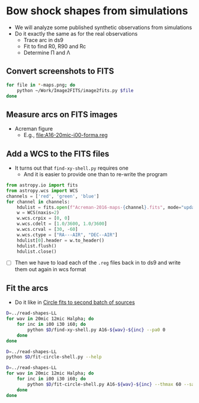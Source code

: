 * Bow shock shapes from simulations
+ We will analyze some published synthetic observations from simulations
+ Do it exactly the same as for the real observations
  + Trace arc in ds9
  + Fit to find R0, R90 and Rc
  + Determine \Pi and \Lambda
** Convert screenshots to FITS
#+BEGIN_SRC sh :results silent
  for file in *-maps.png; do
      python ~/Work/Image2FITS/image2fits.py $file
  done
#+END_SRC
** Measure arcs on FITS images
+ Acreman figure
  + E.g., [[file:A16-20mic-i00-forma.reg]]
** Add a WCS to the FITS files
+ It turns out that =find-xy-shell.py= requires one
  + And it is easier to provide one than to re-write the program
#+BEGIN_SRC python
  from astropy.io import fits
  from astropy.wcs import WCS
  channels = ['red', 'green', 'blue']
  for channel in channels:
      hdulist = fits.open(f"Acreman-2016-maps-{channel}.fits", mode="update")
      w = WCS(naxis=2)
      w.wcs.crpix = [0, 0]
      w.wcs.cdelt = [1.0/3600, 1.0/3600]
      w.wcs.crval = [30, -60]
      w.wcs.ctype = ["RA---AIR", "DEC--AIR"]
      hdulist[0].header = w.to_header()
      hdulist.flush()
      hdulist.close()
    
#+END_SRC

#+RESULTS:
: None

+ [ ] Then we have to load each of the =.reg= files back in to ds9 and write them out again in wcs format

** Fit the arcs
+ Do it like in [[id:4BC292AA-F2EB-4031-94AB-E6A36B22FD21][Circle fits to second batch of sources]]

#+BEGIN_SRC sh :results silent
  D=../read-shapes-LL
  for wav in 20mic 12mic Halpha; do
      for inc in i00 i30 i60; do
          python $D/find-xy-shell.py A16-${wav}-${inc} --pa0 0
      done
  done
#+END_SRC

#+RESULTS:

#+BEGIN_SRC sh :results verbatim
  D=../read-shapes-LL
  python $D/fit-circle-shell.py --help
#+END_SRC

#+RESULTS:
#+begin_example
usage: fit-circle-shell.py [-h] [--savefig] [--debug] [--thmax THMAX] source

Fit circles to all the arcs and save as ds9 region file

positional arguments:
  source         Name of source

optional arguments:
  -h, --help     show this help message and exit
  --savefig      Save a figure showing the fit
  --debug        Print out verbose debugging info
  --thmax THMAX  Maximum angle from axis for points to include in circle fit
#+end_example


#+BEGIN_SRC sh :results verbatim
  D=../read-shapes-LL
  for wav in 20mic 12mic Halpha; do
      for inc in i00 i30 i60; do
          python $D/fit-circle-shell.py A16-${wav}-${inc} --thmax 60 --savefig
      done
  done
#+END_SRC

#+RESULTS:
#+begin_example
[[Fit Statistics]]
    # function evals   = 15
    # data points      = 9
    # variables        = 2
    chi-square         = 1.514
    reduced chi-square = 0.216
    Akaike info crit   = -12.045
    Bayesian info crit = -11.650
[[Variables]]
    xc:  -1.19402645 +/- 0.575943 (48.24%) (init= 7.441861)
    yc:  -37.2659822 +/- 2.915745 (7.82%) (init=-40.45196)
[[Correlations]] (unreported correlations are <  0.100)
    C(xc, yc)                    = -0.619 
outer : -1.19402645091 -37.2659822589 78.3880611639
[[Fit Statistics]]
    # function evals   = 15
    # data points      = 9
    # variables        = 2
    chi-square         = 0.952
    reduced chi-square = 0.136
    Akaike info crit   = -16.222
    Bayesian info crit = -15.828
[[Variables]]
    xc:   0.26327015 +/- 0.440482 (167.31%) (init=-0.3214639)
    yc:  -56.6615456 +/- 3.378266 (5.96%) (init=-40.73935)
[[Correlations]] (unreported correlations are <  0.100)
outer : 0.263270152309 -56.6615455996 97.2688415175
[[Fit Statistics]]
    # function evals   = 18
    # data points      = 11
    # variables        = 2
    chi-square         = 20.816
    reduced chi-square = 2.313
    Akaike info crit   = 11.016
    Bayesian info crit = 11.812
[[Variables]]
    xc:   0.76057423 +/- 2.179434 (286.55%) (init= 1.472534)
    yc:  -107.004697 +/- 23.26966 (21.75%) (init=-40.89619)
[[Correlations]] (unreported correlations are <  0.100)
    C(xc, yc)                    = -0.416 
outer : 0.760574238518 -107.004697677 153.094855575
[[Fit Statistics]]
    # function evals   = 15
    # data points      = 29
    # variables        = 2
    chi-square         = 7.017
    reduced chi-square = 0.260
    Akaike info crit   = -37.152
    Bayesian info crit = -34.417
[[Variables]]
    xc:  -2.09501694 +/- 0.325159 (15.52%) (init=-5.566827)
    yc:  -67.2709528 +/- 2.776351 (4.13%) (init=-43.9113)
[[Correlations]] (unreported correlations are <  0.100)
    C(xc, yc)                    =  0.416 
outer : -2.09501694508 -67.2709528252 111.595469151
[[Fit Statistics]]
    # function evals   = 15
    # data points      = 22
    # variables        = 2
    chi-square         = 9.569
    reduced chi-square = 0.478
    Akaike info crit   = -14.316
    Bayesian info crit = -12.134
[[Variables]]
    xc:  -2.02239751 +/- 0.530815 (26.25%) (init= 0.2380588)
    yc:  -77.6627655 +/- 5.505584 (7.09%) (init=-41.66018)
[[Correlations]] (unreported correlations are <  0.100)
outer : -2.02239751141 -77.6627655557 120.486053051
[[Fit Statistics]]
    # function evals   = 12
    # data points      = 12
    # variables        = 2
    chi-square         = 9.543
    reduced chi-square = 0.954
    Akaike info crit   = 1.251
    Bayesian info crit = 2.221
[[Variables]]
    xc:  -3.19001202 +/- 0.650613 (20.40%) (init= 0.6827128)
    yc:  -48.1391397 +/- 6.357236 (13.21%) (init=-51.15712)
[[Correlations]] (unreported correlations are <  0.100)
    C(xc, yc)                    =  0.151 
outer : -3.19001201961 -48.1391397647 102.461628081
[[Fit Statistics]]
    # function evals   = 18
    # data points      = 13
    # variables        = 2
    chi-square         = 37.641
    reduced chi-square = 3.422
    Akaike info crit   = 17.821
    Bayesian info crit = 18.951
[[Variables]]
    xc:   0.55145930 +/- 1.806736 (327.63%) (init=-0.8379232)
    yc:  -89.0893371 +/- 16.63433 (18.67%) (init=-45.61221)
[[Correlations]] (unreported correlations are <  0.100)
outer : 0.551459307748 -89.0893371329 135.61359871
[[Fit Statistics]]
    # function evals   = 15
    # data points      = 12
    # variables        = 2
    chi-square         = 12.204
    reduced chi-square = 1.220
    Akaike info crit   = 4.202
    Bayesian info crit = 5.172
[[Variables]]
    xc:   1.20377567 +/- 1.157828 (96.18%) (init= 7.19575)
    yc:  -68.3133429 +/- 6.794446 (9.95%) (init=-59.66923)
[[Correlations]] (unreported correlations are <  0.100)
    C(xc, yc)                    = -0.502 
outer : 1.20377567223 -68.3133429761 128.38457749
[[Fit Statistics]]
    # function evals   = 22
    # data points      = 12
    # variables        = 2
    chi-square         = 6.341
    reduced chi-square = 0.634
    Akaike info crit   = -3.655
    Bayesian info crit = -2.685
[[Variables]]
    xc:   0.49269373 +/- 0.473361 (96.08%) (init=-0.05993926)
    yc:  -15.1021875 +/- 2.052525 (13.59%) (init=-76.01005)
[[Correlations]] (unreported correlations are <  0.100)
    C(xc, yc)                    =  0.222 
outer : 0.492693736756 -15.1021875904 91.3070708815
#+end_example
